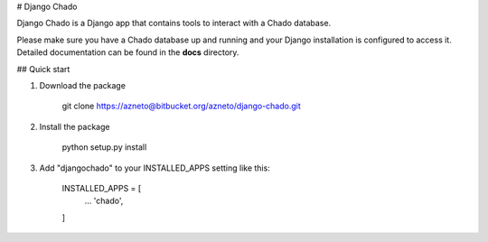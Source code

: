 # Django Chado

Django Chado is a Django app that contains tools to interact with a Chado database.

Please make sure you have a Chado database up and running and your Django installation is configured to access it.
Detailed documentation can be found in the **docs** directory.


## Quick start

1. Download the package

        git clone https://azneto@bitbucket.org/azneto/django-chado.git


2. Install the package

        python setup.py install


3. Add "djangochado" to your INSTALLED_APPS setting like this:

        INSTALLED_APPS = [
            ...
            'chado',
        ]

